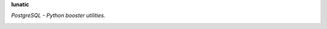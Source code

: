 **lunatic**

*PostgreSQL - Python booster utilities.*


.. image:: https://travis-ci.org/agile4you/lunatic.svg?branch=master
    :target: https://travis-ci.org/agile4you/lunatic

.. image:: https://coveralls.io/repos/github/agile4you/lunatic/badge.svg?branch=master
    :target: https://coveralls.io/github/agile4you/lunatic?branch=master